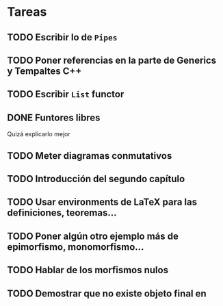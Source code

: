 * Tareas
** TODO Escribir lo de ~Pipes~
** TODO Poner referencias en la parte de Generics y Tempaltes C++
** TODO Escribir ~List~ functor
** DONE Funtores libres
Quizá explicarlo mejor
** TODO Meter diagramas conmutativos
** TODO Introducción del segundo capítulo
** TODO Usar environments de LaTeX para las definiciones, teoremas...
** TODO Poner algún otro ejemplo más de epimorfismo, monomorfismo...
** TODO Hablar de los morfismos nulos
** TODO Demostrar que no existe objeto final en \Ring
